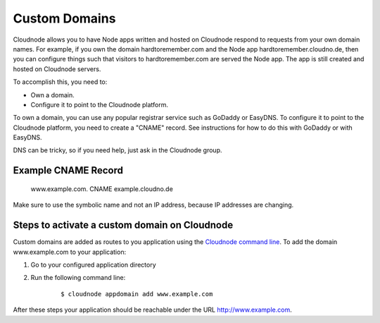 Custom Domains
==============

Cloudnode allows you to have Node apps written and hosted on Cloudnode
respond to requests from your own domain names. For example, if you own
the domain hardtoremember.com and the Node app
hardtoremember.cloudno.de, then you can configure things such that
visitors to hardtoremember.com are served the Node app. The app is still
created and hosted on Cloudnode servers.

To accomplish this, you need to:

-  Own a domain.
-  Configure it to point to the Cloudnode platform.

To own a domain, you can use any popular registrar service such as
GoDaddy or EasyDNS. To configure it to point to the Cloudnode platform,
you need to create a "CNAME" record. See instructions for how to do this
with GoDaddy or with EasyDNS.

DNS can be tricky, so if you need help, just ask in the Cloudnode group.

Example CNAME Record
~~~~~~~~~~~~~~~~~~~~

    www.example.com. CNAME example.cloudno.de

Make sure to use the symbolic name and not an IP address, because IP
addresses are changing.

Steps to activate a custom domain on Cloudnode
~~~~~~~~~~~~~~~~~~~~~~~~~~~~~~~~~~~~~~~~~~~~~~

Custom domains are added as routes to you application using the
`Cloudnode command line </cloudnode-command-line>`_. To add the domain
www.example.com to your application:

1. Go to your configured application directory
2. Run the following command line:

    ::

        $ cloudnode appdomain add www.example.com    

After these steps your application should be reachable under the URL
http://www.example.com.
